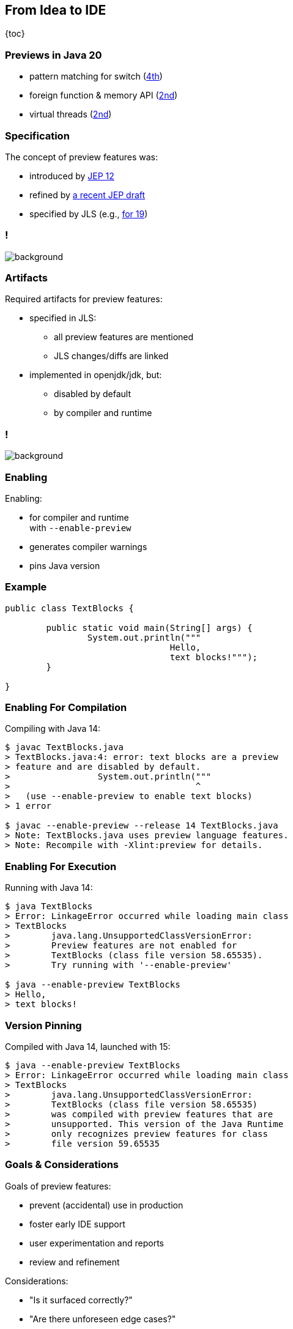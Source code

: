 == From Idea to IDE

{toc}

// UPDATE CURRENT RELEASE
=== Previews in Java 20

* pattern matching for switch (https://openjdk.org/jeps/433[4th])
* foreign function & memory API (https://openjdk.org/jeps/434[2nd])
* virtual threads (https://openjdk.org/jeps/436[2nd])

=== Specification

The concept of preview features was:

* introduced by https://openjdk.org/jeps/12[JEP 12]
* refined by https://openjdk.org/jeps/8300604[a recent JEP draft]
// UPDATE CURRENT RELEASE
* specified by JLS (e.g., https://docs.oracle.com/javase/specs/jls/se19/html/jls-1.html#jls-1.5[for 19])

// UPDATE CURRENT RELEASE (maybe, it's not that important)
[state="empty",background-color="white"]
=== !
image::images/jls-19-preview-features.png[background, size=contain]

=== Artifacts

Required artifacts for preview features:

* specified in JLS:
** all preview features are mentioned
** JLS changes/diffs are linked

* implemented in openjdk/jdk, but:
** disabled by default
** by compiler and runtime

[state="empty",background-color="white"]
=== !
image::images/jls-14-text-block-preview.png[background, size=contain]

=== Enabling

Enabling:

* for compiler and runtime +
  with `--enable-preview`
* generates compiler warnings
* pins Java version

=== Example

```java
public class TextBlocks {

	public static void main(String[] args) {
		System.out.println("""
				Hello,
				text blocks!""");
	}

}
```

=== Enabling For Compilation

Compiling with Java 14:

```
$ javac TextBlocks.java
> TextBlocks.java:4: error: text blocks are a preview
> feature and are disabled by default.
>                 System.out.println("""
>                                    ^
>   (use --enable-preview to enable text blocks)
> 1 error

$ javac --enable-preview --release 14 TextBlocks.java
> Note: TextBlocks.java uses preview language features.
> Note: Recompile with -Xlint:preview for details.
```

=== Enabling For Execution

Running with Java 14:

```
$ java TextBlocks
> Error: LinkageError occurred while loading main class
> TextBlocks
>        java.lang.UnsupportedClassVersionError:
>        Preview features are not enabled for
>        TextBlocks (class file version 58.65535).
>        Try running with '--enable-preview'

$ java --enable-preview TextBlocks
> Hello,
> text blocks!
```

=== Version Pinning

Compiled with Java 14, launched with 15:

```
$ java --enable-preview TextBlocks
> Error: LinkageError occurred while loading main class
> TextBlocks
>        java.lang.UnsupportedClassVersionError:
>        TextBlocks (class file version 58.65535)
>        was compiled with preview features that are
>        unsupported. This version of the Java Runtime
>        only recognizes preview features for class
>        file version 59.65535

```

=== Goals & Considerations

Goals of preview features:

* prevent (accidental) use in production
* foster early IDE support
* user experimentation and reports
* review and refinement

Considerations:

* "Is it surfaced correctly?"
* "Are there unforeseen edge cases?"

=== Evolution

Preview features evolve a bit +
(particularly on the surface) +
and usually finalize.

My guesstimates:

* duration: 12-24 months
* rate of change: 5%
* rate of progression: 95%

